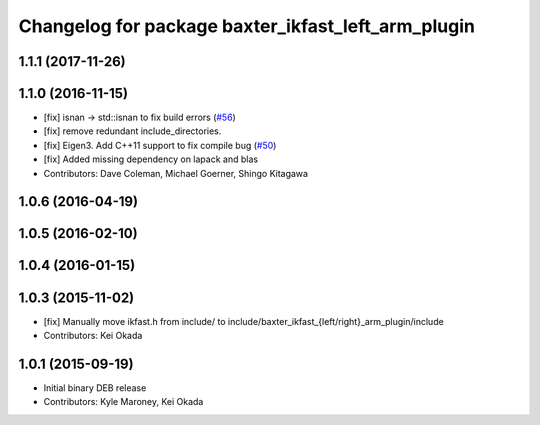 ^^^^^^^^^^^^^^^^^^^^^^^^^^^^^^^^^^^^^^^^^^^^^^^^^^^
Changelog for package baxter_ikfast_left_arm_plugin
^^^^^^^^^^^^^^^^^^^^^^^^^^^^^^^^^^^^^^^^^^^^^^^^^^^

1.1.1 (2017-11-26)
------------------

1.1.0 (2016-11-15)
------------------
* [fix] isnan -> std::isnan to fix build errors (`#56 <https://github.com/ros-planning/moveit_robots/issues/56>`_)
* [fix] remove redundant include_directories. 
* [fix] Eigen3. Add C++11 support to fix compile bug (`#50 <https://github.com/ros-planning/moveit_robots/issues/50>`_)
* [fix] Added missing dependency on lapack and blas
* Contributors: Dave Coleman, Michael Goerner, Shingo Kitagawa

1.0.6 (2016-04-19)
------------------

1.0.5 (2016-02-10)
------------------

1.0.4 (2016-01-15)
------------------

1.0.3 (2015-11-02)
------------------
* [fix] Manually move ikfast.h from include/ to include/baxter_ikfast\_{left/right}_arm_plugin/include
* Contributors: Kei Okada

1.0.1 (2015-09-19)
------------------
* Initial binary DEB release
* Contributors: Kyle Maroney, Kei Okada
